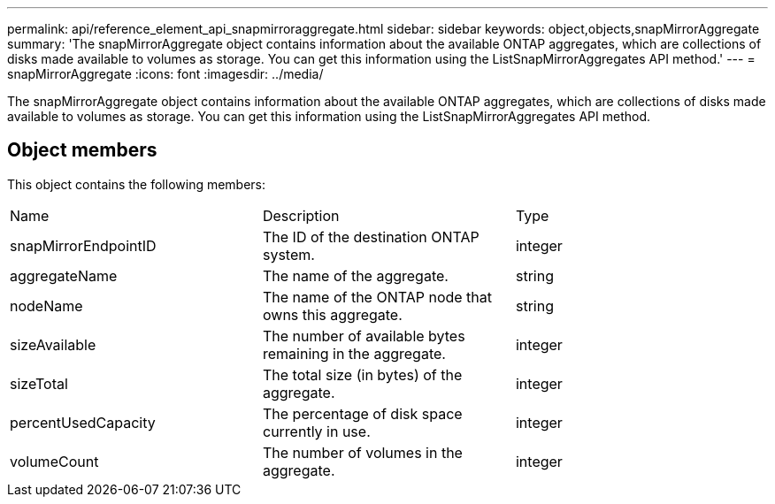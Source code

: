 ---
permalink: api/reference_element_api_snapmirroraggregate.html
sidebar: sidebar
keywords: object,objects,snapMirrorAggregate
summary: 'The snapMirrorAggregate object contains information about the available ONTAP aggregates, which are collections of disks made available to volumes as storage. You can get this information using the ListSnapMirrorAggregates API method.'
---
= snapMirrorAggregate
:icons: font
:imagesdir: ../media/

[.lead]
The snapMirrorAggregate object contains information about the available ONTAP aggregates, which are collections of disks made available to volumes as storage. You can get this information using the ListSnapMirrorAggregates API method.

== Object members

This object contains the following members:

|===
| Name| Description| Type
a|
snapMirrorEndpointID
a|
The ID of the destination ONTAP system.
a|
integer
a|
aggregateName
a|
The name of the aggregate.
a|
string
a|
nodeName
a|
The name of the ONTAP node that owns this aggregate.
a|
string
a|
sizeAvailable
a|
The number of available bytes remaining in the aggregate.
a|
integer
a|
sizeTotal
a|
The total size (in bytes) of the aggregate.
a|
integer
a|
percentUsedCapacity
a|
The percentage of disk space currently in use.
a|
integer
a|
volumeCount
a|
The number of volumes in the aggregate.
a|
integer
|===
